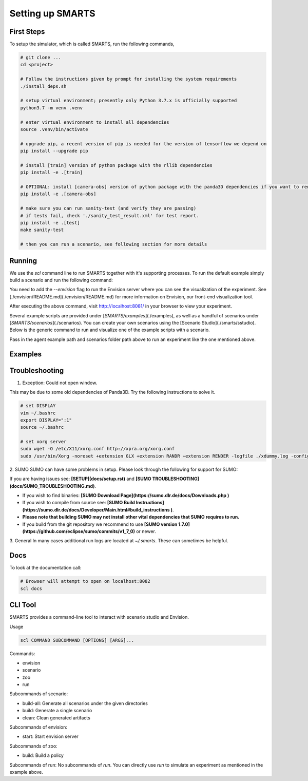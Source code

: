 .. _set_up_smarts:

Setting up SMARTS
=================

==========
First Steps
==========

To setup the simulator, which is called SMARTS, run the following commands,

.. code-block:: bash

    # git clone ...
    cd <project>

    # Follow the instructions given by prompt for installing the system requirements
    ./install_deps.sh

    # setup virtual environment; presently only Python 3.7.x is officially supported
    python3.7 -m venv .venv

    # enter virtual environment to install all dependencies
    source .venv/bin/activate

    # upgrade pip, a recent version of pip is needed for the version of tensorflow we depend on
    pip install --upgrade pip

    # install [train] version of python package with the rllib dependencies
    pip install -e .[train]

    # OPTIONAL: install [camera-obs] version of python package with the panda3D dependencies if you want to render camera sensor observations in your simulations
    pip install -e .[camera-obs]

    # make sure you can run sanity-test (and verify they are passing)
    # if tests fail, check './sanity_test_result.xml' for test report.
    pip install -e .[test]
    make sanity-test

    # then you can run a scenario, see following section for more details

================
Running
================

We use the `scl` command line to run SMARTS together with it's supporting processes. To run the default example simply build a scenario and run the following command:

.. code-block:: bash
    # build scenarios/smarts/loop
    scl scenario build --clean scenarios/smarts/loop

    # run an experiment
    scl run --envision examples/single_agent.py scenarios/smarts/loop


You need to add the `--envision` flag to run the Envision server where you can see the visualization of the experiment. See [./envision/README.md](./envision/README.md) for more information on Envision, our front-end visualization tool.

After executing the above command, visit http://localhost:8081/ in your browser to view your experiment.


Several example scripts are provided under [`SMARTS/examples`](./examples), as well as a handful of scenarios under [`SMARTS/scenarios`](./scenarios). You can create your own scenarios using the [Scenario Studio](./smarts/sstudio). Below is the generic command to run and visualize one of the example scripts with a scenario.

.. code-block:: bash
    scl run --envision <examples/script_path> <scenarios/path>


Pass in the agent example path and scenarios folder path above to run an experiment like the one mentioned above.

================
Examples
================

.. code-block:: bash
    # Start envision, serve scenario assets out of ./scenarios
    scl envision start --scenarios ./scenarios

    # Build all scenario under given directories
    scl scenario build-all ./scenarios ./eval_scenarios

    # Rebuild a single scenario, replacing any existing generated assets
    scl scenario build --clean scenarios/smarts/loop

    # Clean generated scenario artifacts
    scl scenario clean scenarios/smarts/loop


================
Troubleshooting
================

1. Exception: Could not open window.

This may be due to some old dependencies of Panda3D. Try the following instructions to solve it.

.. code-block:: bash

    # set DISPLAY 
    vim ~/.bashrc
    export DISPLAY=":1"
    source ~/.bashrc

    # set xorg server
    sudo wget -O /etc/X11/xorg.conf http://xpra.org/xorg.conf
    sudo /usr/bin/Xorg -noreset +extension GLX +extension RANDR +extension RENDER -logfile ./xdummy.log -config /etc/X11/xorg.conf $DISPLAY & 0

2. SUMO
SUMO can have some problems in setup. Please look through the following for support for SUMO:

If you are having issues see: **[SETUP](docs/setup.rst)** and **[SUMO TROUBLESHOOTING](docs/SUMO_TROUBLESHOOTING.md)**.

* If you wish to find binaries: **[SUMO Download Page](https://sumo.dlr.de/docs/Downloads.php )**
* If you wish to compile from source see: **[SUMO Build Instructions](https://sumo.dlr.de/docs/Developer/Main.html#build_instructions )**.
* **Please note that building SUMO may not install other vital dependencies that SUMO requires to run.**
* If you build from the git repository we recommend to use **[SUMO version 1.7.0](https://github.com/eclipse/sumo/commits/v1_7_0)** or newer.

3. General
In many cases additional run logs are located at `~/.smarts`. These can sometimes be helpful.

====
Docs
====

To look at the documentation call:

.. code-block:: bash

    # Browser will attempt to open on localhost:8082
    scl docs

========
CLI Tool
========

SMARTS provides a command-line tool to interact with scenario studio and Envision.

Usage

.. code-block:: bash

    scl COMMAND SUBCOMMAND [OPTIONS] [ARGS]...

Commands:

- envision
- scenario
- zoo
- run

Subcommands of scenario:

- build-all: Generate all scenarios under the given directories
- build: Generate a single scenario
- clean: Clean generated artifacts

Subcommands of envision:

- start: Start envision server

Subcommands of zoo:

- build: Build a policy

Subcommands of run:
No subcommands of `run`. You can directly use `run` to simulate an experiment as mentioned in the example above.